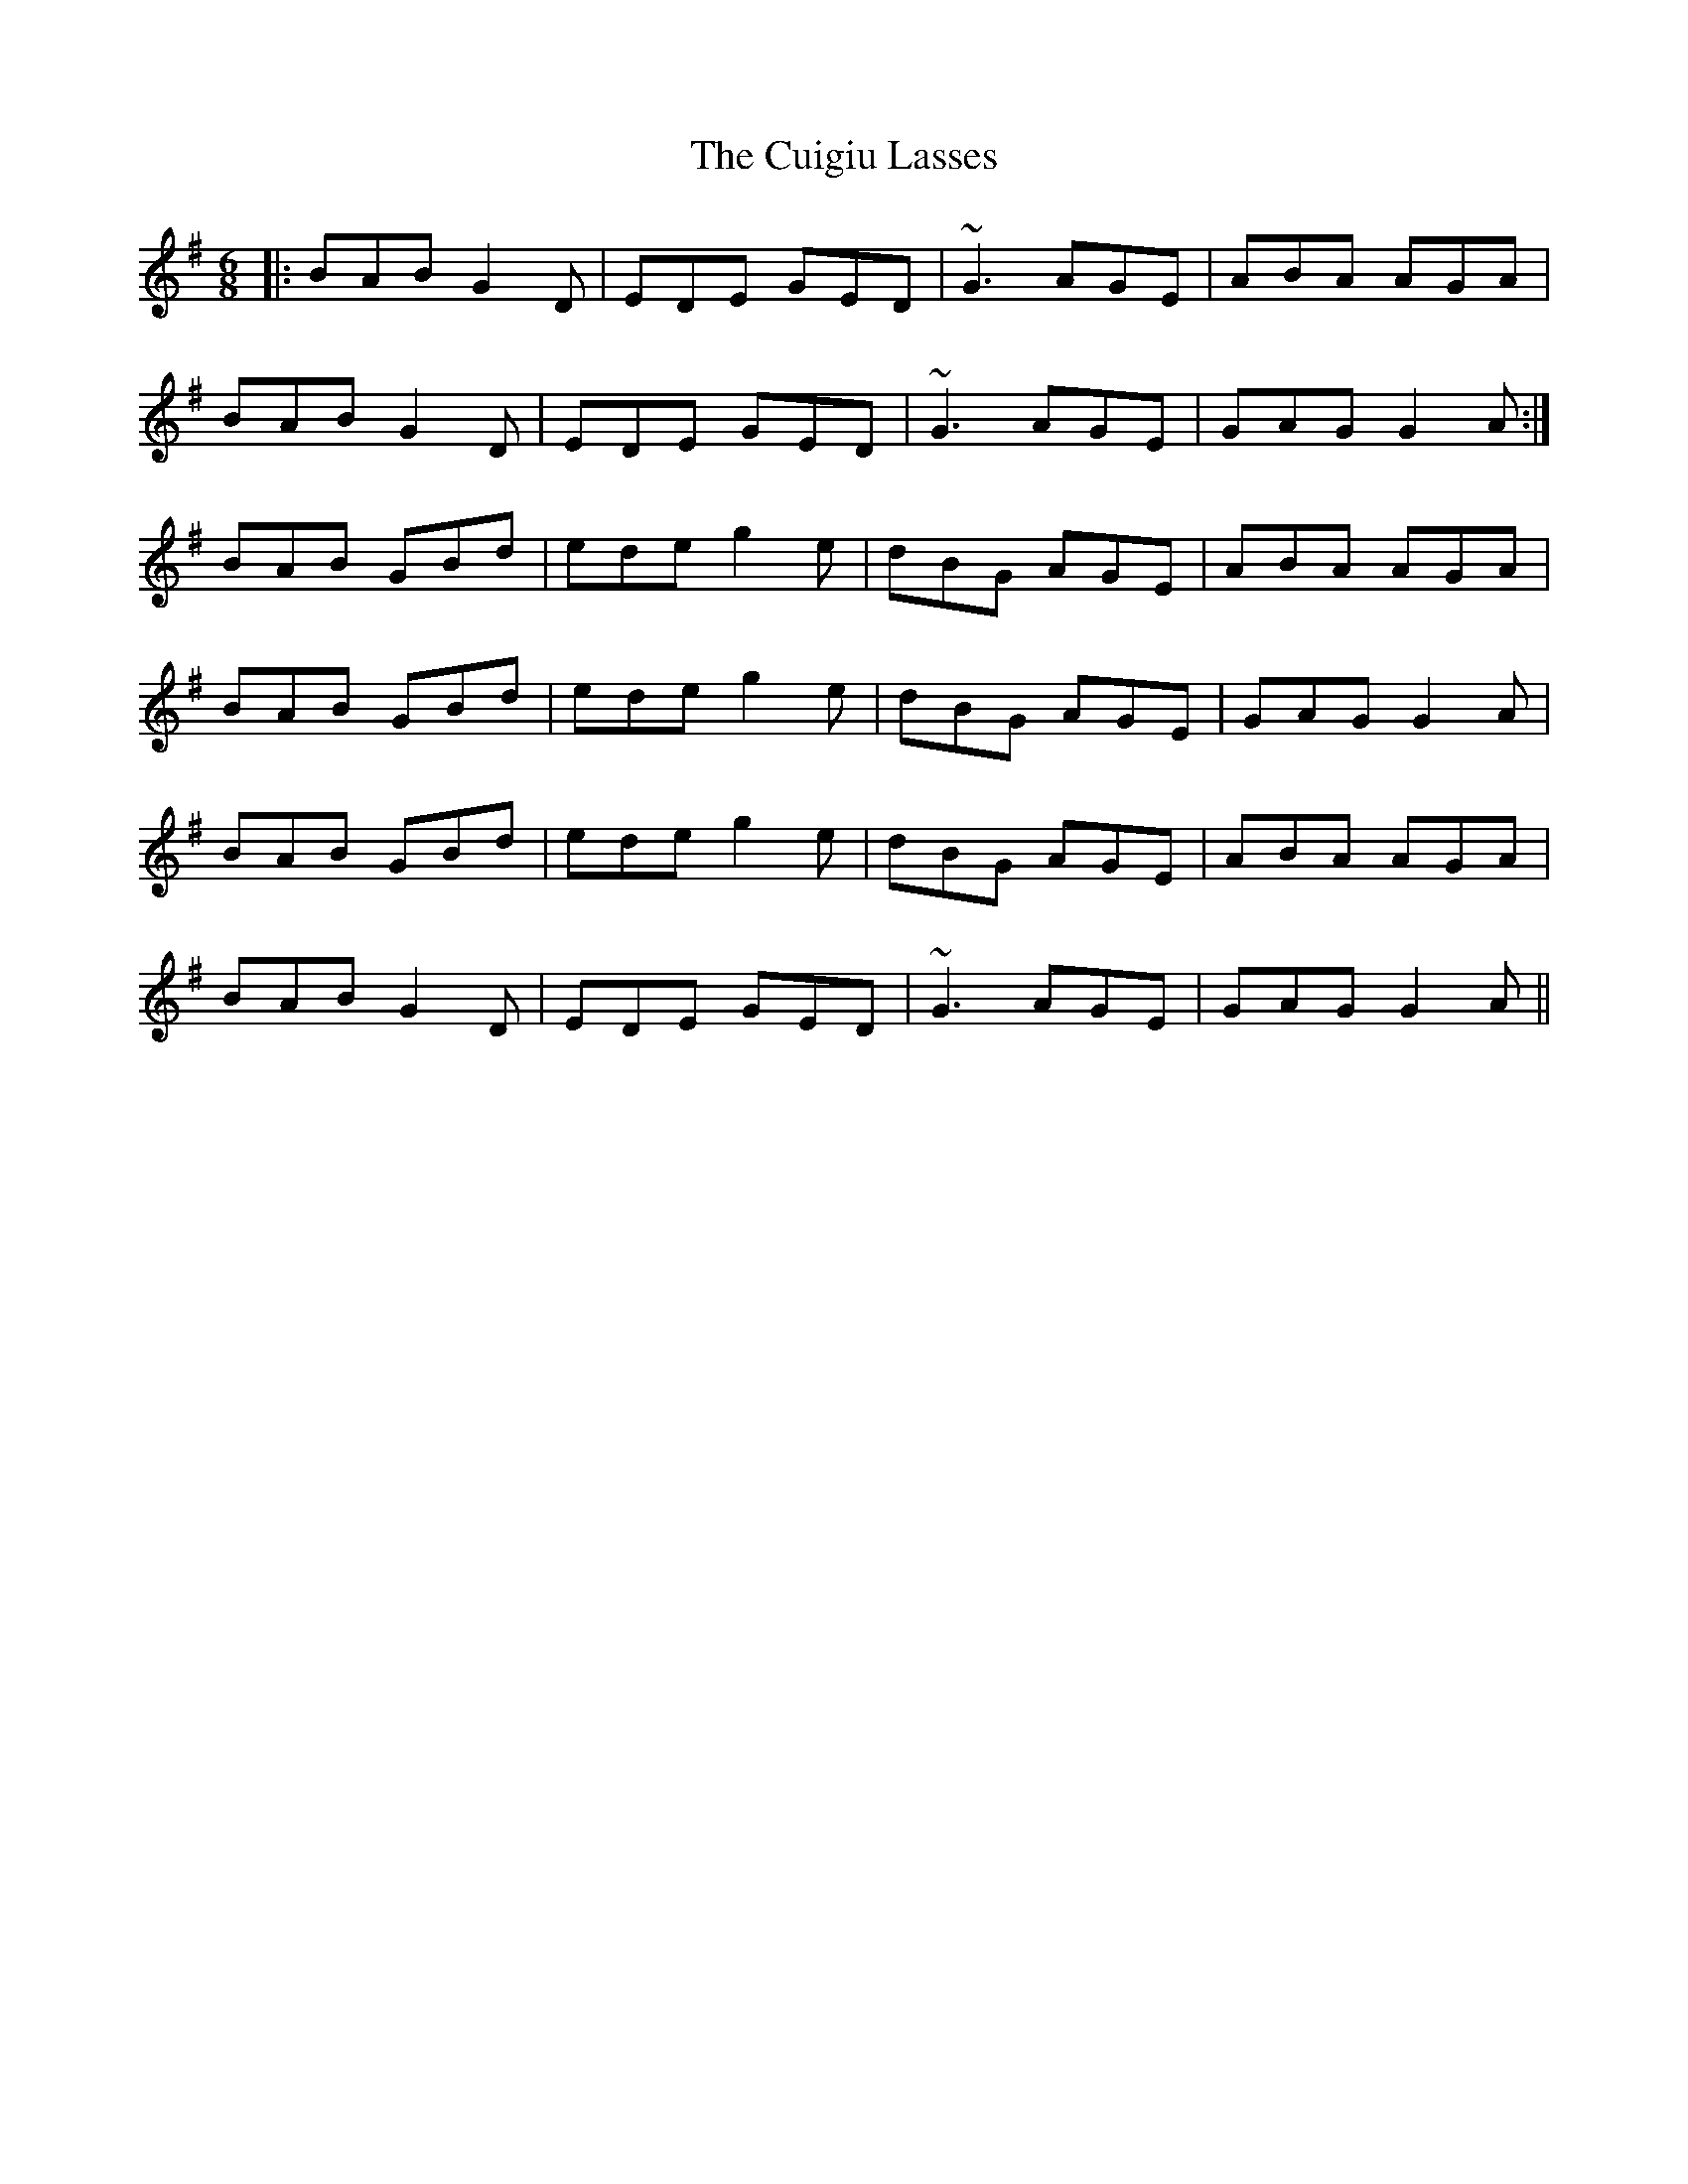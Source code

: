 X: 8812
T: Cuigiu Lasses, The
R: jig
M: 6/8
K: Gmajor
|:BAB G2D|EDE GED|~G3 AGE|ABA AGA|
BAB G2D|EDE GED|~G3 AGE|GAG G2A:|
BAB GBd|ede g2e|dBG AGE|ABA AGA|
BAB GBd|ede g2e|dBG AGE|GAG G2A|
BAB GBd|ede g2e|dBG AGE|ABA AGA|
BAB G2D|EDE GED|~G3 AGE|GAG G2A||

